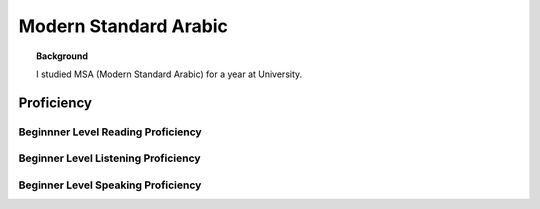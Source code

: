 ==========================
Modern Standard Arabic
==========================

.. topic:: Background
    
    I studied MSA (Modern Standard Arabic) for a year at University. 



Proficiency
#############    

Beginnner Level Reading Proficiency
---------------------------------------
.. card:: 
    
    I can write the script and read it phonetically.  I do not understand the content of what I am reading nor do understand the grammar rules without a reference. 

Beginner Level Listening Proficiency
-------------------------------------

.. card:: 

    I can understand when someone introduces themselves or says hello.  


Beginner Level Speaking Proficiency
-------------------------------------
.. card:: 

    I can introduce myself, say where I am from, and say hello in the langugage.  I do not consider myself knowledgable enough to communicate in Arabic.  